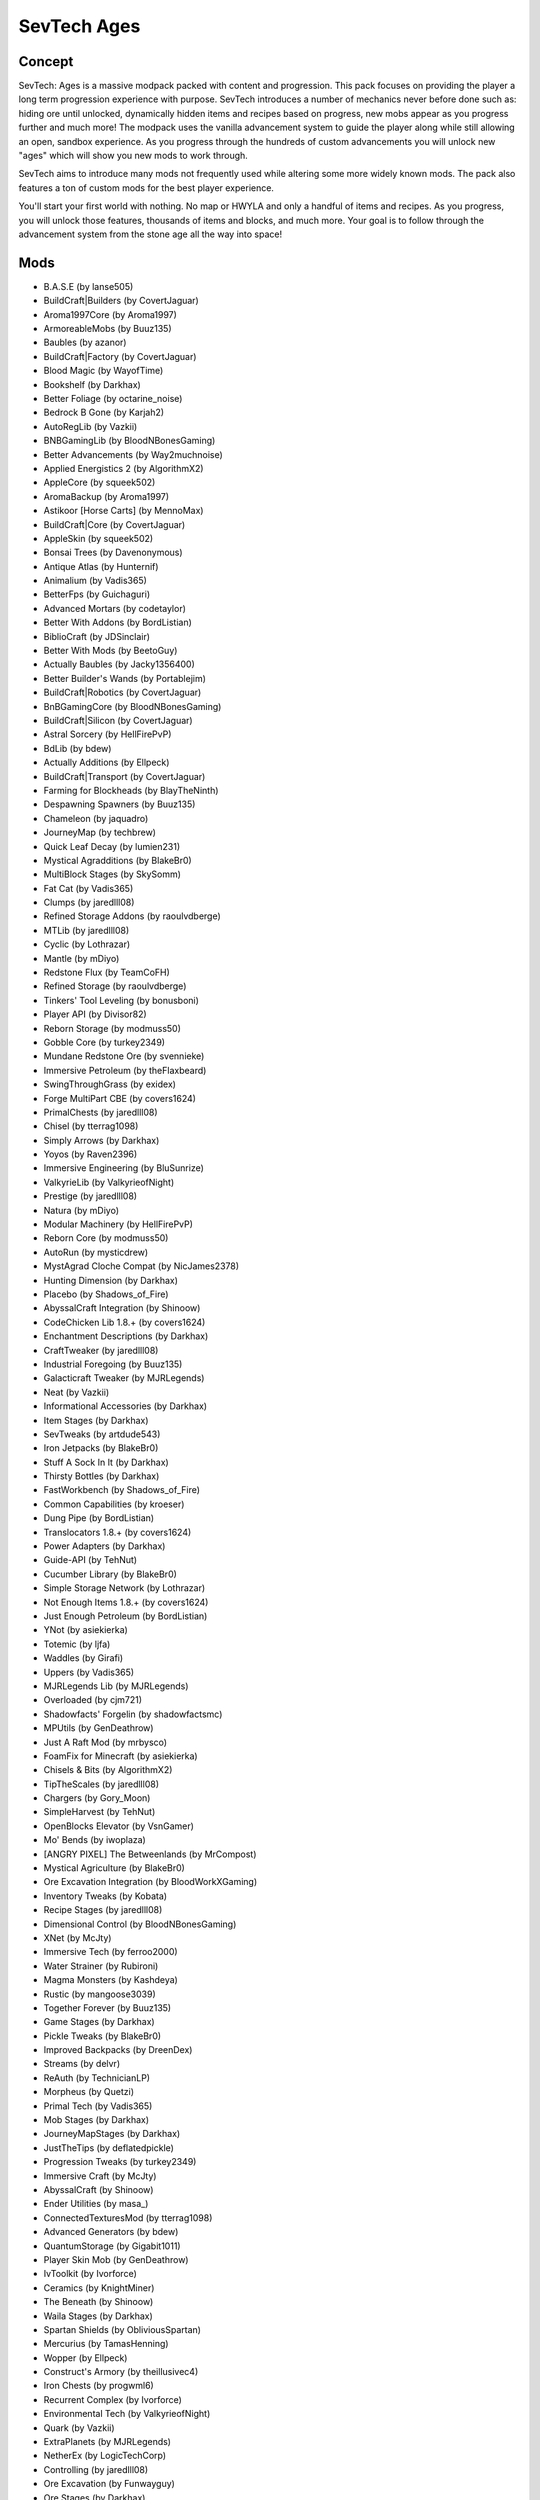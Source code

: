 SevTech Ages
============

Concept
-------
SevTech: Ages is a massive modpack packed with content and progression. This pack focuses on providing the player a long term progression experience with purpose. SevTech introduces a number of mechanics never before done such as: hiding ore until unlocked, dynamically hidden items and recipes based on progress, new mobs appear as you progress further and much more! The modpack uses the vanilla advancement system to guide the player along while still allowing an open, sandbox experience. As you progress through the hundreds of custom advancements you will unlock new "ages" which will show you new mods to work through. 

SevTech aims to introduce many mods not frequently used while altering some more widely known mods. The pack also features a ton of custom mods for the best player experience. 

You'll start your first world with nothing. No map or HWYLA and only a handful of items and recipes. As you progress, you will unlock those features, thousands of items and blocks, and much more. Your goal is to follow through the advancement system from the stone age all the way into space!

Mods
----
* B.A.S.E (by lanse505)
* BuildCraft|Builders (by CovertJaguar)
* Aroma1997Core (by Aroma1997)
* ArmoreableMobs (by Buuz135)
* Baubles (by azanor)
* BuildCraft|Factory (by CovertJaguar)
* Blood Magic (by WayofTime)
* Bookshelf (by Darkhax)
* Better Foliage (by octarine_noise)
* Bedrock B Gone (by Karjah2)
* AutoRegLib (by Vazkii)
* BNBGamingLib (by BloodNBonesGaming)
* Better Advancements (by Way2muchnoise)
* Applied Energistics 2 (by AlgorithmX2)
* AppleCore (by squeek502)
* AromaBackup (by Aroma1997)
* Astikoor [Horse Carts] (by MennoMax)
* BuildCraft|Core (by CovertJaguar)
* AppleSkin (by squeek502)
* Bonsai Trees (by Davenonymous)
* Antique Atlas (by Hunternif)
* Animalium (by Vadis365)
* BetterFps (by Guichaguri)
* Advanced Mortars (by codetaylor)
* Better With Addons (by BordListian)
* BiblioCraft (by JDSinclair)
* Better With Mods (by BeetoGuy)
* Actually Baubles (by Jacky1356400)
* Better Builder's Wands (by Portablejim)
* BuildCraft|Robotics (by CovertJaguar)
* BnBGamingCore (by BloodNBonesGaming)
* BuildCraft|Silicon (by CovertJaguar)
* Astral Sorcery (by HellFirePvP)
* BdLib (by bdew)
* Actually Additions (by Ellpeck)
* BuildCraft|Transport (by CovertJaguar)
* Farming for Blockheads (by BlayTheNinth)
* Despawning Spawners (by Buuz135)
* Chameleon (by jaquadro)
* JourneyMap (by techbrew)
* Quick Leaf Decay (by lumien231)
* Mystical Agradditions (by BlakeBr0)
* MultiBlock Stages (by SkySomm)
* Fat Cat (by Vadis365)
* Clumps (by jaredlll08)
* Refined Storage Addons (by raoulvdberge)
* MTLib (by jaredlll08)
* Cyclic (by Lothrazar)
* Mantle (by mDiyo)
* Redstone Flux (by TeamCoFH)
* Refined Storage (by raoulvdberge)
* Tinkers' Tool Leveling (by bonusboni)
* Player API (by Divisor82)
* Reborn Storage (by modmuss50)
* Gobble Core (by turkey2349)
* Mundane Redstone Ore (by svennieke)
* Immersive Petroleum (by theFlaxbeard)
* SwingThroughGrass (by exidex)
* Forge MultiPart CBE (by covers1624)
* PrimalChests (by jaredlll08)
* Chisel (by tterrag1098)
* Simply Arrows (by Darkhax)
* Yoyos (by Raven2396)
* Immersive Engineering (by BluSunrize)
* ValkyrieLib (by ValkyrieofNight)
* Prestige (by jaredlll08)
* Natura (by mDiyo)
* Modular Machinery (by HellFirePvP)
* Reborn Core (by modmuss50)
* AutoRun (by mysticdrew)
* MystAgrad Cloche Compat (by NicJames2378)
* Hunting Dimension (by Darkhax)
* Placebo (by Shadows_of_Fire)
* AbyssalCraft Integration (by Shinoow)
* CodeChicken Lib 1.8.+ (by covers1624)
* Enchantment Descriptions (by Darkhax)
* CraftTweaker (by jaredlll08)
* Industrial Foregoing (by Buuz135)
* Galacticraft Tweaker (by MJRLegends)
* Neat (by Vazkii)
* Informational Accessories (by Darkhax)
* Item Stages (by Darkhax)
* SevTweaks (by artdude543)
* Iron Jetpacks (by BlakeBr0)
* Stuff A Sock In It (by Darkhax)
* Thirsty Bottles (by Darkhax)
* FastWorkbench (by Shadows_of_Fire)
* Common Capabilities (by kroeser)
* Dung Pipe (by BordListian)
* Translocators 1.8.+ (by covers1624)
* Power Adapters (by Darkhax)
* Guide-API (by TehNut)
* Cucumber Library (by BlakeBr0)
* Simple Storage Network (by Lothrazar)
* Not Enough Items 1.8.+ (by covers1624)
* Just Enough Petroleum (by BordListian)
* YNot (by asiekierka)
* Totemic (by ljfa)
* Waddles (by Girafi)
* Uppers (by Vadis365)
* MJRLegends Lib (by MJRLegends)
* Overloaded (by cjm721)
* Shadowfacts' Forgelin (by shadowfactsmc)
* MPUtils (by GenDeathrow)
* Just A Raft Mod (by mrbysco)
* FoamFix for Minecraft (by asiekierka)
* Chisels & Bits (by AlgorithmX2)
* TipTheScales (by jaredlll08)
* Chargers (by Gory_Moon)
* SimpleHarvest (by TehNut)
* OpenBlocks Elevator (by VsnGamer)
* Mo' Bends (by iwoplaza)
* [ANGRY PIXEL] The Betweenlands (by MrCompost)
* Mystical Agriculture (by BlakeBr0)
* Ore Excavation Integration (by BloodWorkXGaming)
* Inventory Tweaks (by Kobata)
* Recipe Stages (by jaredlll08)
* Dimensional Control (by BloodNBonesGaming)
* XNet (by McJty)
* Immersive Tech (by ferroo2000)
* Water Strainer (by Rubironi)
* Magma Monsters (by Kashdeya)
* Rustic (by mangoose3039)
* Together Forever (by Buuz135)
* Game Stages (by Darkhax)
* Pickle Tweaks (by BlakeBr0)
* Improved Backpacks (by DreenDex)
* Streams (by delvr)
* ReAuth (by TechnicianLP)
* Morpheus (by Quetzi)
* Primal Tech (by Vadis365)
* Mob Stages (by Darkhax)
* JourneyMapStages (by Darkhax)
* JustTheTips (by deflatedpickle)
* Progression Tweaks (by turkey2349)
* Immersive Craft (by McJty)
* AbyssalCraft (by Shinoow)
* Ender Utilities (by masa\_)
* ConnectedTexturesMod (by tterrag1098)
* Advanced Generators (by bdew)
* QuantumStorage (by Gigabit1011)
* Player Skin Mob (by GenDeathrow)
* IvToolkit (by Ivorforce)
* Ceramics (by KnightMiner)
* The Beneath (by Shinoow)
* Waila Stages (by Darkhax)
* Spartan Shields (by ObliviousSpartan)
* Mercurius (by TamasHenning)
* Wopper (by Ellpeck)
* Construct's Armory (by theillusivec4)
* Iron Chests (by progwml6)
* Recurrent Complex (by Ivorforce)
* Environmental Tech (by ValkyrieofNight)
* Quark (by Vazkii)
* ExtraPlanets (by MJRLegends)
* NetherEx (by LogicTechCorp)
* Controlling (by jaredlll08)
* Ore Excavation (by Funwayguy)
* Ore Stages (by Darkhax)
* The Weirding Gadget (by AtomicBlom)
* Wither Skeleton Tweaks (by Shadows_of_Fire)
* CraftStudio API (by ZeAmateis)
* Mekanism (by aidancbrady)
* Dimension Stages (by Darkhax)
* Tinkers' Complement (by KnightMiner)
* Dark Utilities (by Darkhax)
* Cooking for Blockheads (by BlayTheNinth)
* Fancy Block Particles (by TominoCZ)
* RFTools (by McJty)
* Road Runner (by Thretcha)
* PneumaticCraft: Repressurized (by desht)
* Wawla - What Are We Looking At (by Darkhax)
* Inductive Logistics (by CD4017BE)
* McJtyLib (by McJty)
* Triumph (by BloodNBonesGaming)
* Mob Grinding Utils (by Vadis365)
* Tinkers Construct (by mDiyo)
* PrimalCore (by An_Sar)
* Modular Routers (by desht)
* Integrated Dynamics (by kroeser)
* RFTools Control (by McJty)
* Tesla Core Lib (by Face_of_Cat)
* Tumbleweed (by konwboj)
* "To the Bat Poles!" (by EnderLanky)
* Toast Control (by Shadows_of_Fire)
* TinkerStages (by Darkhax)
* Tomb Many Graves 2 (by M4thG33k)
* Compact Machines (by Davenonymous)
* Geolosys (by oitsjustjose)
* Just a Few Fish (by Tmtravlr)
* Caliper (by Darkhax)
* LootTableTweaker (by Darkhax)
* Steve's Carts Reborn (by modmuss50)
* Client Tweaks (by BlayTheNinth)
* Iron Backpacks (by gr8pefish)
* EmberRoot Zoo (by Lothrazar)
* Horse Power (by Gory_Moon)
* Villager Trade Tables (by csb987)
* Nature's Compass (by ChaosTheDude)
* Default Options (by BlayTheNinth)
* Ranged Pumps (by raoulvdberge)
* Water Control Extreme (by HRZNStudio)
* Ender Storage 1.8.+ (by covers1624)
* Smooth Font (by bre2el)
* TallGates (by Gory_Moon)
* Hwyla (by TehNut)
* ContentTweaker (by jaredlll08)
* Traverse (by ProfessorProspector)
* Coloured Tooltips (by Darkhax)
* ModTweaker (by jaredlll08)
* Simple Generators (by ValkyrieofNight)
* Scannable (by SangarWasTaken)
* Ocean Floor - Clay Sand and Dirt (by Lothrazar)
* Super Sound Muffler (by Edgar_Allen)
* KleeSlabs (by BlayTheNinth)
* Cyclops Core (by kroeser)
* Mo' Villages (by The_WeatherPony)
* In Control! (by McJty)
* FindMe (by Buuz135)
* WanionLib (by WanionCane)
* Mouse Tweaks (by YaLTeR97)
* Just Enough Items (JEI) (by mezz)
* Resource Loader (by lumien231)
* ViesCraft - Airships! (by Viesis_Gaming)
* Farseek (by delvr)
* A Block of Charcoal (by turkey2349)
* No Worldgen 5 You (by Darkhax)
* The Twilight Forest (by Benimatic)
* Wild Crops (by kormic911)
* Ore Prospectors (by Lothrazar)
* Storage Drawers (by jaquadro)
* Ferdinand's Flowers (by c0_0ry)
* MPUtils Basic Tools (by GenDeathrow)
* Ultimate Car Mod (by EuhDawson)
* Extended Crafting (by BlakeBr0)
* Trumpet Skeleton (by JamiesWhiteShirt)
* SpatialCompat (by MrDj200)
* Carry On (by Tschipp)
* CD4017BE Library (by CD4017BE)
* No Recipe Book (by Seneschal_Luwin)
* Custom Main Menu (by lumien231)
* Realistic Item Drops (by Funwayguy)
* Death Compass (by Vadis365)